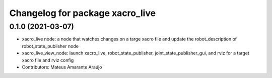^^^^^^^^^^^^^^^^^^^^^^^^^^^^^^^^
Changelog for package xacro_live
^^^^^^^^^^^^^^^^^^^^^^^^^^^^^^^^

0.1.0 (2021-03-07)
------------------
* xacro_live node: a node that watches changes on a targe xacro file and update the robot_description of robot_state_publisher node
* xacro_live_view_node: launch xacro_live, robot_state_publisher, joint_state_publisher_gui, and rviz for a target xacro file and rviz config
* Contributors: Mateus Amarante Araújo
